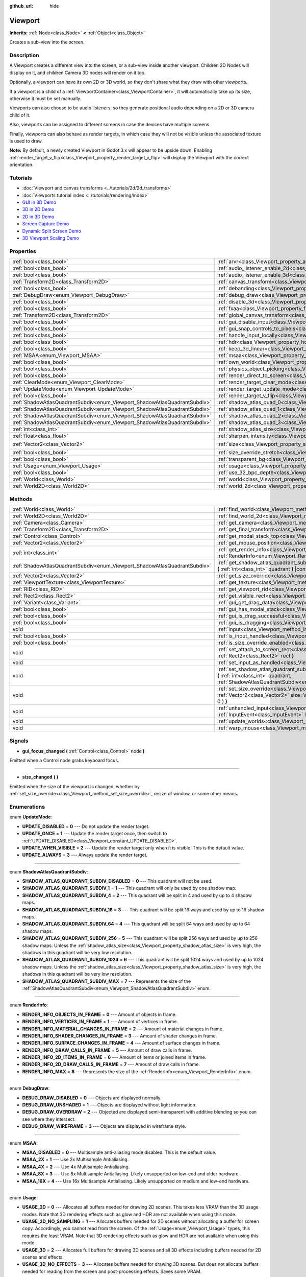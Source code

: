 :github_url: hide

.. Generated automatically by doc/tools/make_rst.py in Godot's source tree.
.. DO NOT EDIT THIS FILE, but the Viewport.xml source instead.
.. The source is found in doc/classes or modules/<name>/doc_classes.

.. _class_Viewport:

Viewport
========

**Inherits:** :ref:`Node<class_Node>` **<** :ref:`Object<class_Object>`

Creates a sub-view into the screen.

Description
-----------

A Viewport creates a different view into the screen, or a sub-view inside another viewport. Children 2D Nodes will display on it, and children Camera 3D nodes will render on it too.

Optionally, a viewport can have its own 2D or 3D world, so they don't share what they draw with other viewports.

If a viewport is a child of a :ref:`ViewportContainer<class_ViewportContainer>`, it will automatically take up its size, otherwise it must be set manually.

Viewports can also choose to be audio listeners, so they generate positional audio depending on a 2D or 3D camera child of it.

Also, viewports can be assigned to different screens in case the devices have multiple screens.

Finally, viewports can also behave as render targets, in which case they will not be visible unless the associated texture is used to draw.

\ **Note:** By default, a newly created Viewport in Godot 3.x will appear to be upside down. Enabling :ref:`render_target_v_flip<class_Viewport_property_render_target_v_flip>` will display the Viewport with the correct orientation.

Tutorials
---------

- :doc:`Viewport and canvas transforms <../tutorials/2d/2d_transforms>`

- :doc:`Viewports tutorial index <../tutorials/rendering/index>`

- `GUI in 3D Demo <https://godotengine.org/asset-library/asset/127>`__

- `3D in 2D Demo <https://godotengine.org/asset-library/asset/128>`__

- `2D in 3D Demo <https://godotengine.org/asset-library/asset/129>`__

- `Screen Capture Demo <https://godotengine.org/asset-library/asset/130>`__

- `Dynamic Split Screen Demo <https://godotengine.org/asset-library/asset/541>`__

- `3D Viewport Scaling Demo <https://godotengine.org/asset-library/asset/586>`__

Properties
----------

+---------------------------------------------------------------------------+-----------------------------------------------------------------------------------------+---------------------+
| :ref:`bool<class_bool>`                                                   | :ref:`arvr<class_Viewport_property_arvr>`                                               | ``false``           |
+---------------------------------------------------------------------------+-----------------------------------------------------------------------------------------+---------------------+
| :ref:`bool<class_bool>`                                                   | :ref:`audio_listener_enable_2d<class_Viewport_property_audio_listener_enable_2d>`       | ``false``           |
+---------------------------------------------------------------------------+-----------------------------------------------------------------------------------------+---------------------+
| :ref:`bool<class_bool>`                                                   | :ref:`audio_listener_enable_3d<class_Viewport_property_audio_listener_enable_3d>`       | ``false``           |
+---------------------------------------------------------------------------+-----------------------------------------------------------------------------------------+---------------------+
| :ref:`Transform2D<class_Transform2D>`                                     | :ref:`canvas_transform<class_Viewport_property_canvas_transform>`                       |                     |
+---------------------------------------------------------------------------+-----------------------------------------------------------------------------------------+---------------------+
| :ref:`bool<class_bool>`                                                   | :ref:`debanding<class_Viewport_property_debanding>`                                     | ``false``           |
+---------------------------------------------------------------------------+-----------------------------------------------------------------------------------------+---------------------+
| :ref:`DebugDraw<enum_Viewport_DebugDraw>`                                 | :ref:`debug_draw<class_Viewport_property_debug_draw>`                                   | ``0``               |
+---------------------------------------------------------------------------+-----------------------------------------------------------------------------------------+---------------------+
| :ref:`bool<class_bool>`                                                   | :ref:`disable_3d<class_Viewport_property_disable_3d>`                                   | ``false``           |
+---------------------------------------------------------------------------+-----------------------------------------------------------------------------------------+---------------------+
| :ref:`bool<class_bool>`                                                   | :ref:`fxaa<class_Viewport_property_fxaa>`                                               | ``false``           |
+---------------------------------------------------------------------------+-----------------------------------------------------------------------------------------+---------------------+
| :ref:`Transform2D<class_Transform2D>`                                     | :ref:`global_canvas_transform<class_Viewport_property_global_canvas_transform>`         |                     |
+---------------------------------------------------------------------------+-----------------------------------------------------------------------------------------+---------------------+
| :ref:`bool<class_bool>`                                                   | :ref:`gui_disable_input<class_Viewport_property_gui_disable_input>`                     | ``false``           |
+---------------------------------------------------------------------------+-----------------------------------------------------------------------------------------+---------------------+
| :ref:`bool<class_bool>`                                                   | :ref:`gui_snap_controls_to_pixels<class_Viewport_property_gui_snap_controls_to_pixels>` | ``true``            |
+---------------------------------------------------------------------------+-----------------------------------------------------------------------------------------+---------------------+
| :ref:`bool<class_bool>`                                                   | :ref:`handle_input_locally<class_Viewport_property_handle_input_locally>`               | ``true``            |
+---------------------------------------------------------------------------+-----------------------------------------------------------------------------------------+---------------------+
| :ref:`bool<class_bool>`                                                   | :ref:`hdr<class_Viewport_property_hdr>`                                                 | ``true``            |
+---------------------------------------------------------------------------+-----------------------------------------------------------------------------------------+---------------------+
| :ref:`bool<class_bool>`                                                   | :ref:`keep_3d_linear<class_Viewport_property_keep_3d_linear>`                           | ``false``           |
+---------------------------------------------------------------------------+-----------------------------------------------------------------------------------------+---------------------+
| :ref:`MSAA<enum_Viewport_MSAA>`                                           | :ref:`msaa<class_Viewport_property_msaa>`                                               | ``0``               |
+---------------------------------------------------------------------------+-----------------------------------------------------------------------------------------+---------------------+
| :ref:`bool<class_bool>`                                                   | :ref:`own_world<class_Viewport_property_own_world>`                                     | ``false``           |
+---------------------------------------------------------------------------+-----------------------------------------------------------------------------------------+---------------------+
| :ref:`bool<class_bool>`                                                   | :ref:`physics_object_picking<class_Viewport_property_physics_object_picking>`           | ``false``           |
+---------------------------------------------------------------------------+-----------------------------------------------------------------------------------------+---------------------+
| :ref:`bool<class_bool>`                                                   | :ref:`render_direct_to_screen<class_Viewport_property_render_direct_to_screen>`         | ``false``           |
+---------------------------------------------------------------------------+-----------------------------------------------------------------------------------------+---------------------+
| :ref:`ClearMode<enum_Viewport_ClearMode>`                                 | :ref:`render_target_clear_mode<class_Viewport_property_render_target_clear_mode>`       | ``0``               |
+---------------------------------------------------------------------------+-----------------------------------------------------------------------------------------+---------------------+
| :ref:`UpdateMode<enum_Viewport_UpdateMode>`                               | :ref:`render_target_update_mode<class_Viewport_property_render_target_update_mode>`     | ``2``               |
+---------------------------------------------------------------------------+-----------------------------------------------------------------------------------------+---------------------+
| :ref:`bool<class_bool>`                                                   | :ref:`render_target_v_flip<class_Viewport_property_render_target_v_flip>`               | ``false``           |
+---------------------------------------------------------------------------+-----------------------------------------------------------------------------------------+---------------------+
| :ref:`ShadowAtlasQuadrantSubdiv<enum_Viewport_ShadowAtlasQuadrantSubdiv>` | :ref:`shadow_atlas_quad_0<class_Viewport_property_shadow_atlas_quad_0>`                 | ``2``               |
+---------------------------------------------------------------------------+-----------------------------------------------------------------------------------------+---------------------+
| :ref:`ShadowAtlasQuadrantSubdiv<enum_Viewport_ShadowAtlasQuadrantSubdiv>` | :ref:`shadow_atlas_quad_1<class_Viewport_property_shadow_atlas_quad_1>`                 | ``2``               |
+---------------------------------------------------------------------------+-----------------------------------------------------------------------------------------+---------------------+
| :ref:`ShadowAtlasQuadrantSubdiv<enum_Viewport_ShadowAtlasQuadrantSubdiv>` | :ref:`shadow_atlas_quad_2<class_Viewport_property_shadow_atlas_quad_2>`                 | ``3``               |
+---------------------------------------------------------------------------+-----------------------------------------------------------------------------------------+---------------------+
| :ref:`ShadowAtlasQuadrantSubdiv<enum_Viewport_ShadowAtlasQuadrantSubdiv>` | :ref:`shadow_atlas_quad_3<class_Viewport_property_shadow_atlas_quad_3>`                 | ``4``               |
+---------------------------------------------------------------------------+-----------------------------------------------------------------------------------------+---------------------+
| :ref:`int<class_int>`                                                     | :ref:`shadow_atlas_size<class_Viewport_property_shadow_atlas_size>`                     | ``0``               |
+---------------------------------------------------------------------------+-----------------------------------------------------------------------------------------+---------------------+
| :ref:`float<class_float>`                                                 | :ref:`sharpen_intensity<class_Viewport_property_sharpen_intensity>`                     | ``0.0``             |
+---------------------------------------------------------------------------+-----------------------------------------------------------------------------------------+---------------------+
| :ref:`Vector2<class_Vector2>`                                             | :ref:`size<class_Viewport_property_size>`                                               | ``Vector2( 0, 0 )`` |
+---------------------------------------------------------------------------+-----------------------------------------------------------------------------------------+---------------------+
| :ref:`bool<class_bool>`                                                   | :ref:`size_override_stretch<class_Viewport_property_size_override_stretch>`             | ``false``           |
+---------------------------------------------------------------------------+-----------------------------------------------------------------------------------------+---------------------+
| :ref:`bool<class_bool>`                                                   | :ref:`transparent_bg<class_Viewport_property_transparent_bg>`                           | ``false``           |
+---------------------------------------------------------------------------+-----------------------------------------------------------------------------------------+---------------------+
| :ref:`Usage<enum_Viewport_Usage>`                                         | :ref:`usage<class_Viewport_property_usage>`                                             | ``2``               |
+---------------------------------------------------------------------------+-----------------------------------------------------------------------------------------+---------------------+
| :ref:`bool<class_bool>`                                                   | :ref:`use_32_bpc_depth<class_Viewport_property_use_32_bpc_depth>`                       | ``false``           |
+---------------------------------------------------------------------------+-----------------------------------------------------------------------------------------+---------------------+
| :ref:`World<class_World>`                                                 | :ref:`world<class_Viewport_property_world>`                                             |                     |
+---------------------------------------------------------------------------+-----------------------------------------------------------------------------------------+---------------------+
| :ref:`World2D<class_World2D>`                                             | :ref:`world_2d<class_Viewport_property_world_2d>`                                       |                     |
+---------------------------------------------------------------------------+-----------------------------------------------------------------------------------------+---------------------+

Methods
-------

+---------------------------------------------------------------------------+------------------------------------------------------------------------------------------------------------------------------------------------------------------------------------------------------------------------------+
| :ref:`World<class_World>`                                                 | :ref:`find_world<class_Viewport_method_find_world>` **(** **)** |const|                                                                                                                                                      |
+---------------------------------------------------------------------------+------------------------------------------------------------------------------------------------------------------------------------------------------------------------------------------------------------------------------+
| :ref:`World2D<class_World2D>`                                             | :ref:`find_world_2d<class_Viewport_method_find_world_2d>` **(** **)** |const|                                                                                                                                                |
+---------------------------------------------------------------------------+------------------------------------------------------------------------------------------------------------------------------------------------------------------------------------------------------------------------------+
| :ref:`Camera<class_Camera>`                                               | :ref:`get_camera<class_Viewport_method_get_camera>` **(** **)** |const|                                                                                                                                                      |
+---------------------------------------------------------------------------+------------------------------------------------------------------------------------------------------------------------------------------------------------------------------------------------------------------------------+
| :ref:`Transform2D<class_Transform2D>`                                     | :ref:`get_final_transform<class_Viewport_method_get_final_transform>` **(** **)** |const|                                                                                                                                    |
+---------------------------------------------------------------------------+------------------------------------------------------------------------------------------------------------------------------------------------------------------------------------------------------------------------------+
| :ref:`Control<class_Control>`                                             | :ref:`get_modal_stack_top<class_Viewport_method_get_modal_stack_top>` **(** **)** |const|                                                                                                                                    |
+---------------------------------------------------------------------------+------------------------------------------------------------------------------------------------------------------------------------------------------------------------------------------------------------------------------+
| :ref:`Vector2<class_Vector2>`                                             | :ref:`get_mouse_position<class_Viewport_method_get_mouse_position>` **(** **)** |const|                                                                                                                                      |
+---------------------------------------------------------------------------+------------------------------------------------------------------------------------------------------------------------------------------------------------------------------------------------------------------------------+
| :ref:`int<class_int>`                                                     | :ref:`get_render_info<class_Viewport_method_get_render_info>` **(** :ref:`RenderInfo<enum_Viewport_RenderInfo>` info **)**                                                                                                   |
+---------------------------------------------------------------------------+------------------------------------------------------------------------------------------------------------------------------------------------------------------------------------------------------------------------------+
| :ref:`ShadowAtlasQuadrantSubdiv<enum_Viewport_ShadowAtlasQuadrantSubdiv>` | :ref:`get_shadow_atlas_quadrant_subdiv<class_Viewport_method_get_shadow_atlas_quadrant_subdiv>` **(** :ref:`int<class_int>` quadrant **)** |const|                                                                           |
+---------------------------------------------------------------------------+------------------------------------------------------------------------------------------------------------------------------------------------------------------------------------------------------------------------------+
| :ref:`Vector2<class_Vector2>`                                             | :ref:`get_size_override<class_Viewport_method_get_size_override>` **(** **)** |const|                                                                                                                                        |
+---------------------------------------------------------------------------+------------------------------------------------------------------------------------------------------------------------------------------------------------------------------------------------------------------------------+
| :ref:`ViewportTexture<class_ViewportTexture>`                             | :ref:`get_texture<class_Viewport_method_get_texture>` **(** **)** |const|                                                                                                                                                    |
+---------------------------------------------------------------------------+------------------------------------------------------------------------------------------------------------------------------------------------------------------------------------------------------------------------------+
| :ref:`RID<class_RID>`                                                     | :ref:`get_viewport_rid<class_Viewport_method_get_viewport_rid>` **(** **)** |const|                                                                                                                                          |
+---------------------------------------------------------------------------+------------------------------------------------------------------------------------------------------------------------------------------------------------------------------------------------------------------------------+
| :ref:`Rect2<class_Rect2>`                                                 | :ref:`get_visible_rect<class_Viewport_method_get_visible_rect>` **(** **)** |const|                                                                                                                                          |
+---------------------------------------------------------------------------+------------------------------------------------------------------------------------------------------------------------------------------------------------------------------------------------------------------------------+
| :ref:`Variant<class_Variant>`                                             | :ref:`gui_get_drag_data<class_Viewport_method_gui_get_drag_data>` **(** **)** |const|                                                                                                                                        |
+---------------------------------------------------------------------------+------------------------------------------------------------------------------------------------------------------------------------------------------------------------------------------------------------------------------+
| :ref:`bool<class_bool>`                                                   | :ref:`gui_has_modal_stack<class_Viewport_method_gui_has_modal_stack>` **(** **)** |const|                                                                                                                                    |
+---------------------------------------------------------------------------+------------------------------------------------------------------------------------------------------------------------------------------------------------------------------------------------------------------------------+
| :ref:`bool<class_bool>`                                                   | :ref:`gui_is_drag_successful<class_Viewport_method_gui_is_drag_successful>` **(** **)** |const|                                                                                                                              |
+---------------------------------------------------------------------------+------------------------------------------------------------------------------------------------------------------------------------------------------------------------------------------------------------------------------+
| :ref:`bool<class_bool>`                                                   | :ref:`gui_is_dragging<class_Viewport_method_gui_is_dragging>` **(** **)** |const|                                                                                                                                            |
+---------------------------------------------------------------------------+------------------------------------------------------------------------------------------------------------------------------------------------------------------------------------------------------------------------------+
| void                                                                      | :ref:`input<class_Viewport_method_input>` **(** :ref:`InputEvent<class_InputEvent>` local_event **)**                                                                                                                        |
+---------------------------------------------------------------------------+------------------------------------------------------------------------------------------------------------------------------------------------------------------------------------------------------------------------------+
| :ref:`bool<class_bool>`                                                   | :ref:`is_input_handled<class_Viewport_method_is_input_handled>` **(** **)** |const|                                                                                                                                          |
+---------------------------------------------------------------------------+------------------------------------------------------------------------------------------------------------------------------------------------------------------------------------------------------------------------------+
| :ref:`bool<class_bool>`                                                   | :ref:`is_size_override_enabled<class_Viewport_method_is_size_override_enabled>` **(** **)** |const|                                                                                                                          |
+---------------------------------------------------------------------------+------------------------------------------------------------------------------------------------------------------------------------------------------------------------------------------------------------------------------+
| void                                                                      | :ref:`set_attach_to_screen_rect<class_Viewport_method_set_attach_to_screen_rect>` **(** :ref:`Rect2<class_Rect2>` rect **)**                                                                                                 |
+---------------------------------------------------------------------------+------------------------------------------------------------------------------------------------------------------------------------------------------------------------------------------------------------------------------+
| void                                                                      | :ref:`set_input_as_handled<class_Viewport_method_set_input_as_handled>` **(** **)**                                                                                                                                          |
+---------------------------------------------------------------------------+------------------------------------------------------------------------------------------------------------------------------------------------------------------------------------------------------------------------------+
| void                                                                      | :ref:`set_shadow_atlas_quadrant_subdiv<class_Viewport_method_set_shadow_atlas_quadrant_subdiv>` **(** :ref:`int<class_int>` quadrant, :ref:`ShadowAtlasQuadrantSubdiv<enum_Viewport_ShadowAtlasQuadrantSubdiv>` subdiv **)** |
+---------------------------------------------------------------------------+------------------------------------------------------------------------------------------------------------------------------------------------------------------------------------------------------------------------------+
| void                                                                      | :ref:`set_size_override<class_Viewport_method_set_size_override>` **(** :ref:`bool<class_bool>` enable, :ref:`Vector2<class_Vector2>` size=Vector2( -1, -1 ), :ref:`Vector2<class_Vector2>` margin=Vector2( 0, 0 ) **)**     |
+---------------------------------------------------------------------------+------------------------------------------------------------------------------------------------------------------------------------------------------------------------------------------------------------------------------+
| void                                                                      | :ref:`unhandled_input<class_Viewport_method_unhandled_input>` **(** :ref:`InputEvent<class_InputEvent>` local_event **)**                                                                                                    |
+---------------------------------------------------------------------------+------------------------------------------------------------------------------------------------------------------------------------------------------------------------------------------------------------------------------+
| void                                                                      | :ref:`update_worlds<class_Viewport_method_update_worlds>` **(** **)**                                                                                                                                                        |
+---------------------------------------------------------------------------+------------------------------------------------------------------------------------------------------------------------------------------------------------------------------------------------------------------------------+
| void                                                                      | :ref:`warp_mouse<class_Viewport_method_warp_mouse>` **(** :ref:`Vector2<class_Vector2>` to_position **)**                                                                                                                    |
+---------------------------------------------------------------------------+------------------------------------------------------------------------------------------------------------------------------------------------------------------------------------------------------------------------------+

Signals
-------

.. _class_Viewport_signal_gui_focus_changed:

- **gui_focus_changed** **(** :ref:`Control<class_Control>` node **)**

Emitted when a Control node grabs keyboard focus.

----

.. _class_Viewport_signal_size_changed:

- **size_changed** **(** **)**

Emitted when the size of the viewport is changed, whether by :ref:`set_size_override<class_Viewport_method_set_size_override>`, resize of window, or some other means.

Enumerations
------------

.. _enum_Viewport_UpdateMode:

.. _class_Viewport_constant_UPDATE_DISABLED:

.. _class_Viewport_constant_UPDATE_ONCE:

.. _class_Viewport_constant_UPDATE_WHEN_VISIBLE:

.. _class_Viewport_constant_UPDATE_ALWAYS:

enum **UpdateMode**:

- **UPDATE_DISABLED** = **0** --- Do not update the render target.

- **UPDATE_ONCE** = **1** --- Update the render target once, then switch to :ref:`UPDATE_DISABLED<class_Viewport_constant_UPDATE_DISABLED>`.

- **UPDATE_WHEN_VISIBLE** = **2** --- Update the render target only when it is visible. This is the default value.

- **UPDATE_ALWAYS** = **3** --- Always update the render target.

----

.. _enum_Viewport_ShadowAtlasQuadrantSubdiv:

.. _class_Viewport_constant_SHADOW_ATLAS_QUADRANT_SUBDIV_DISABLED:

.. _class_Viewport_constant_SHADOW_ATLAS_QUADRANT_SUBDIV_1:

.. _class_Viewport_constant_SHADOW_ATLAS_QUADRANT_SUBDIV_4:

.. _class_Viewport_constant_SHADOW_ATLAS_QUADRANT_SUBDIV_16:

.. _class_Viewport_constant_SHADOW_ATLAS_QUADRANT_SUBDIV_64:

.. _class_Viewport_constant_SHADOW_ATLAS_QUADRANT_SUBDIV_256:

.. _class_Viewport_constant_SHADOW_ATLAS_QUADRANT_SUBDIV_1024:

.. _class_Viewport_constant_SHADOW_ATLAS_QUADRANT_SUBDIV_MAX:

enum **ShadowAtlasQuadrantSubdiv**:

- **SHADOW_ATLAS_QUADRANT_SUBDIV_DISABLED** = **0** --- This quadrant will not be used.

- **SHADOW_ATLAS_QUADRANT_SUBDIV_1** = **1** --- This quadrant will only be used by one shadow map.

- **SHADOW_ATLAS_QUADRANT_SUBDIV_4** = **2** --- This quadrant will be split in 4 and used by up to 4 shadow maps.

- **SHADOW_ATLAS_QUADRANT_SUBDIV_16** = **3** --- This quadrant will be split 16 ways and used by up to 16 shadow maps.

- **SHADOW_ATLAS_QUADRANT_SUBDIV_64** = **4** --- This quadrant will be split 64 ways and used by up to 64 shadow maps.

- **SHADOW_ATLAS_QUADRANT_SUBDIV_256** = **5** --- This quadrant will be split 256 ways and used by up to 256 shadow maps. Unless the :ref:`shadow_atlas_size<class_Viewport_property_shadow_atlas_size>` is very high, the shadows in this quadrant will be very low resolution.

- **SHADOW_ATLAS_QUADRANT_SUBDIV_1024** = **6** --- This quadrant will be split 1024 ways and used by up to 1024 shadow maps. Unless the :ref:`shadow_atlas_size<class_Viewport_property_shadow_atlas_size>` is very high, the shadows in this quadrant will be very low resolution.

- **SHADOW_ATLAS_QUADRANT_SUBDIV_MAX** = **7** --- Represents the size of the :ref:`ShadowAtlasQuadrantSubdiv<enum_Viewport_ShadowAtlasQuadrantSubdiv>` enum.

----

.. _enum_Viewport_RenderInfo:

.. _class_Viewport_constant_RENDER_INFO_OBJECTS_IN_FRAME:

.. _class_Viewport_constant_RENDER_INFO_VERTICES_IN_FRAME:

.. _class_Viewport_constant_RENDER_INFO_MATERIAL_CHANGES_IN_FRAME:

.. _class_Viewport_constant_RENDER_INFO_SHADER_CHANGES_IN_FRAME:

.. _class_Viewport_constant_RENDER_INFO_SURFACE_CHANGES_IN_FRAME:

.. _class_Viewport_constant_RENDER_INFO_DRAW_CALLS_IN_FRAME:

.. _class_Viewport_constant_RENDER_INFO_2D_ITEMS_IN_FRAME:

.. _class_Viewport_constant_RENDER_INFO_2D_DRAW_CALLS_IN_FRAME:

.. _class_Viewport_constant_RENDER_INFO_MAX:

enum **RenderInfo**:

- **RENDER_INFO_OBJECTS_IN_FRAME** = **0** --- Amount of objects in frame.

- **RENDER_INFO_VERTICES_IN_FRAME** = **1** --- Amount of vertices in frame.

- **RENDER_INFO_MATERIAL_CHANGES_IN_FRAME** = **2** --- Amount of material changes in frame.

- **RENDER_INFO_SHADER_CHANGES_IN_FRAME** = **3** --- Amount of shader changes in frame.

- **RENDER_INFO_SURFACE_CHANGES_IN_FRAME** = **4** --- Amount of surface changes in frame.

- **RENDER_INFO_DRAW_CALLS_IN_FRAME** = **5** --- Amount of draw calls in frame.

- **RENDER_INFO_2D_ITEMS_IN_FRAME** = **6** --- Amount of items or joined items in frame.

- **RENDER_INFO_2D_DRAW_CALLS_IN_FRAME** = **7** --- Amount of draw calls in frame.

- **RENDER_INFO_MAX** = **8** --- Represents the size of the :ref:`RenderInfo<enum_Viewport_RenderInfo>` enum.

----

.. _enum_Viewport_DebugDraw:

.. _class_Viewport_constant_DEBUG_DRAW_DISABLED:

.. _class_Viewport_constant_DEBUG_DRAW_UNSHADED:

.. _class_Viewport_constant_DEBUG_DRAW_OVERDRAW:

.. _class_Viewport_constant_DEBUG_DRAW_WIREFRAME:

enum **DebugDraw**:

- **DEBUG_DRAW_DISABLED** = **0** --- Objects are displayed normally.

- **DEBUG_DRAW_UNSHADED** = **1** --- Objects are displayed without light information.

- **DEBUG_DRAW_OVERDRAW** = **2** --- Objected are displayed semi-transparent with additive blending so you can see where they intersect.

- **DEBUG_DRAW_WIREFRAME** = **3** --- Objects are displayed in wireframe style.

----

.. _enum_Viewport_MSAA:

.. _class_Viewport_constant_MSAA_DISABLED:

.. _class_Viewport_constant_MSAA_2X:

.. _class_Viewport_constant_MSAA_4X:

.. _class_Viewport_constant_MSAA_8X:

.. _class_Viewport_constant_MSAA_16X:

enum **MSAA**:

- **MSAA_DISABLED** = **0** --- Multisample anti-aliasing mode disabled. This is the default value.

- **MSAA_2X** = **1** --- Use 2x Multisample Antialiasing.

- **MSAA_4X** = **2** --- Use 4x Multisample Antialiasing.

- **MSAA_8X** = **3** --- Use 8x Multisample Antialiasing. Likely unsupported on low-end and older hardware.

- **MSAA_16X** = **4** --- Use 16x Multisample Antialiasing. Likely unsupported on medium and low-end hardware.

----

.. _enum_Viewport_Usage:

.. _class_Viewport_constant_USAGE_2D:

.. _class_Viewport_constant_USAGE_2D_NO_SAMPLING:

.. _class_Viewport_constant_USAGE_3D:

.. _class_Viewport_constant_USAGE_3D_NO_EFFECTS:

enum **Usage**:

- **USAGE_2D** = **0** --- Allocates all buffers needed for drawing 2D scenes. This takes less VRAM than the 3D usage modes. Note that 3D rendering effects such as glow and HDR are not available when using this mode.

- **USAGE_2D_NO_SAMPLING** = **1** --- Allocates buffers needed for 2D scenes without allocating a buffer for screen copy. Accordingly, you cannot read from the screen. Of the :ref:`Usage<enum_Viewport_Usage>` types, this requires the least VRAM. Note that 3D rendering effects such as glow and HDR are not available when using this mode.

- **USAGE_3D** = **2** --- Allocates full buffers for drawing 3D scenes and all 3D effects including buffers needed for 2D scenes and effects.

- **USAGE_3D_NO_EFFECTS** = **3** --- Allocates buffers needed for drawing 3D scenes. But does not allocate buffers needed for reading from the screen and post-processing effects. Saves some VRAM.

----

.. _enum_Viewport_ClearMode:

.. _class_Viewport_constant_CLEAR_MODE_ALWAYS:

.. _class_Viewport_constant_CLEAR_MODE_NEVER:

.. _class_Viewport_constant_CLEAR_MODE_ONLY_NEXT_FRAME:

enum **ClearMode**:

- **CLEAR_MODE_ALWAYS** = **0** --- Always clear the render target before drawing.

- **CLEAR_MODE_NEVER** = **1** --- Never clear the render target.

- **CLEAR_MODE_ONLY_NEXT_FRAME** = **2** --- Clear the render target next frame, then switch to :ref:`CLEAR_MODE_NEVER<class_Viewport_constant_CLEAR_MODE_NEVER>`.

Property Descriptions
---------------------

.. _class_Viewport_property_arvr:

- :ref:`bool<class_bool>` **arvr**

+-----------+---------------------+
| *Default* | ``false``           |
+-----------+---------------------+
| *Setter*  | set_use_arvr(value) |
+-----------+---------------------+
| *Getter*  | use_arvr()          |
+-----------+---------------------+

If ``true``, the viewport will be used in AR/VR process.

----

.. _class_Viewport_property_audio_listener_enable_2d:

- :ref:`bool<class_bool>` **audio_listener_enable_2d**

+-----------+---------------------------------+
| *Default* | ``false``                       |
+-----------+---------------------------------+
| *Setter*  | set_as_audio_listener_2d(value) |
+-----------+---------------------------------+
| *Getter*  | is_audio_listener_2d()          |
+-----------+---------------------------------+

If ``true``, the viewport will process 2D audio streams.

----

.. _class_Viewport_property_audio_listener_enable_3d:

- :ref:`bool<class_bool>` **audio_listener_enable_3d**

+-----------+------------------------------+
| *Default* | ``false``                    |
+-----------+------------------------------+
| *Setter*  | set_as_audio_listener(value) |
+-----------+------------------------------+
| *Getter*  | is_audio_listener()          |
+-----------+------------------------------+

If ``true``, the viewport will process 3D audio streams.

----

.. _class_Viewport_property_canvas_transform:

- :ref:`Transform2D<class_Transform2D>` **canvas_transform**

+----------+-----------------------------+
| *Setter* | set_canvas_transform(value) |
+----------+-----------------------------+
| *Getter* | get_canvas_transform()      |
+----------+-----------------------------+

The canvas transform of the viewport, useful for changing the on-screen positions of all child :ref:`CanvasItem<class_CanvasItem>`\ s. This is relative to the global canvas transform of the viewport.

----

.. _class_Viewport_property_debanding:

- :ref:`bool<class_bool>` **debanding**

+-----------+--------------------------+
| *Default* | ``false``                |
+-----------+--------------------------+
| *Setter*  | set_use_debanding(value) |
+-----------+--------------------------+
| *Getter*  | get_use_debanding()      |
+-----------+--------------------------+

If ``true``, uses a fast post-processing filter to make banding significantly less visible. In some cases, debanding may introduce a slightly noticeable dithering pattern. It's recommended to enable debanding only when actually needed since the dithering pattern will make lossless-compressed screenshots larger.

\ **Note:** Only available on the GLES3 backend. :ref:`hdr<class_Viewport_property_hdr>` must also be ``true`` for debanding to be effective.

----

.. _class_Viewport_property_debug_draw:

- :ref:`DebugDraw<enum_Viewport_DebugDraw>` **debug_draw**

+-----------+-----------------------+
| *Default* | ``0``                 |
+-----------+-----------------------+
| *Setter*  | set_debug_draw(value) |
+-----------+-----------------------+
| *Getter*  | get_debug_draw()      |
+-----------+-----------------------+

The overlay mode for test rendered geometry in debug purposes.

----

.. _class_Viewport_property_disable_3d:

- :ref:`bool<class_bool>` **disable_3d**

+-----------+-----------------------+
| *Default* | ``false``             |
+-----------+-----------------------+
| *Setter*  | set_disable_3d(value) |
+-----------+-----------------------+
| *Getter*  | is_3d_disabled()      |
+-----------+-----------------------+

If ``true``, the viewport will disable 3D rendering. For actual disabling use ``usage``.

----

.. _class_Viewport_property_fxaa:

- :ref:`bool<class_bool>` **fxaa**

+-----------+---------------------+
| *Default* | ``false``           |
+-----------+---------------------+
| *Setter*  | set_use_fxaa(value) |
+-----------+---------------------+
| *Getter*  | get_use_fxaa()      |
+-----------+---------------------+

Enables fast approximate antialiasing. FXAA is a popular screen-space antialiasing method, which is fast but will make the image look blurry, especially at lower resolutions. It can still work relatively well at large resolutions such as 1440p and 4K. Some of the lost sharpness can be recovered by enabling contrast-adaptive sharpening (see :ref:`sharpen_intensity<class_Viewport_property_sharpen_intensity>`).

----

.. _class_Viewport_property_global_canvas_transform:

- :ref:`Transform2D<class_Transform2D>` **global_canvas_transform**

+----------+------------------------------------+
| *Setter* | set_global_canvas_transform(value) |
+----------+------------------------------------+
| *Getter* | get_global_canvas_transform()      |
+----------+------------------------------------+

The global canvas transform of the viewport. The canvas transform is relative to this.

----

.. _class_Viewport_property_gui_disable_input:

- :ref:`bool<class_bool>` **gui_disable_input**

+-----------+--------------------------+
| *Default* | ``false``                |
+-----------+--------------------------+
| *Setter*  | set_disable_input(value) |
+-----------+--------------------------+
| *Getter*  | is_input_disabled()      |
+-----------+--------------------------+

If ``true``, the viewport will not receive input events.

----

.. _class_Viewport_property_gui_snap_controls_to_pixels:

- :ref:`bool<class_bool>` **gui_snap_controls_to_pixels**

+-----------+--------------------------------------+
| *Default* | ``true``                             |
+-----------+--------------------------------------+
| *Setter*  | set_snap_controls_to_pixels(value)   |
+-----------+--------------------------------------+
| *Getter*  | is_snap_controls_to_pixels_enabled() |
+-----------+--------------------------------------+

If ``true``, the GUI controls on the viewport will lay pixel perfectly.

----

.. _class_Viewport_property_handle_input_locally:

- :ref:`bool<class_bool>` **handle_input_locally**

+-----------+---------------------------------+
| *Default* | ``true``                        |
+-----------+---------------------------------+
| *Setter*  | set_handle_input_locally(value) |
+-----------+---------------------------------+
| *Getter*  | is_handling_input_locally()     |
+-----------+---------------------------------+

----

.. _class_Viewport_property_hdr:

- :ref:`bool<class_bool>` **hdr**

+-----------+----------------+
| *Default* | ``true``       |
+-----------+----------------+
| *Setter*  | set_hdr(value) |
+-----------+----------------+
| *Getter*  | get_hdr()      |
+-----------+----------------+

If ``true``, the viewport rendering will receive benefits from High Dynamic Range algorithm. High Dynamic Range allows the viewport to receive values that are outside the 0-1 range. In Godot, HDR uses half floating-point precision (16-bit) by default. To use full floating-point precision (32-bit), enable :ref:`use_32_bpc_depth<class_Viewport_property_use_32_bpc_depth>`.

\ **Note:** Requires :ref:`usage<class_Viewport_property_usage>` to be set to :ref:`USAGE_3D<class_Viewport_constant_USAGE_3D>` or :ref:`USAGE_3D_NO_EFFECTS<class_Viewport_constant_USAGE_3D_NO_EFFECTS>`, since HDR is not supported for 2D.

\ **Note:** Only available on the GLES3 backend.

----

.. _class_Viewport_property_keep_3d_linear:

- :ref:`bool<class_bool>` **keep_3d_linear**

+-----------+---------------------------+
| *Default* | ``false``                 |
+-----------+---------------------------+
| *Setter*  | set_keep_3d_linear(value) |
+-----------+---------------------------+
| *Getter*  | get_keep_3d_linear()      |
+-----------+---------------------------+

If ``true``, the result after 3D rendering will not have a linear to sRGB color conversion applied. This is important when the viewport is used as a render target where the result is used as a texture on a 3D object rendered in another viewport. It is also important if the viewport is used to create data that is not color based (noise, heightmaps, pickmaps, etc.). Do not enable this when the viewport is used as a texture on a 2D object or if the viewport is your final output. For the GLES2 driver this will convert the sRGB output to linear, this should only be used for VR plugins that require input in linear color space!

----

.. _class_Viewport_property_msaa:

- :ref:`MSAA<enum_Viewport_MSAA>` **msaa**

+-----------+-----------------+
| *Default* | ``0``           |
+-----------+-----------------+
| *Setter*  | set_msaa(value) |
+-----------+-----------------+
| *Getter*  | get_msaa()      |
+-----------+-----------------+

The multisample anti-aliasing mode. A higher number results in smoother edges at the cost of significantly worse performance. A value of 4 is best unless targeting very high-end systems.

----

.. _class_Viewport_property_own_world:

- :ref:`bool<class_bool>` **own_world**

+-----------+--------------------------+
| *Default* | ``false``                |
+-----------+--------------------------+
| *Setter*  | set_use_own_world(value) |
+-----------+--------------------------+
| *Getter*  | is_using_own_world()     |
+-----------+--------------------------+

If ``true``, the viewport will use :ref:`World<class_World>` defined in ``world`` property.

----

.. _class_Viewport_property_physics_object_picking:

- :ref:`bool<class_bool>` **physics_object_picking**

+-----------+-----------------------------------+
| *Default* | ``false``                         |
+-----------+-----------------------------------+
| *Setter*  | set_physics_object_picking(value) |
+-----------+-----------------------------------+
| *Getter*  | get_physics_object_picking()      |
+-----------+-----------------------------------+

If ``true``, the objects rendered by viewport become subjects of mouse picking process.

----

.. _class_Viewport_property_render_direct_to_screen:

- :ref:`bool<class_bool>` **render_direct_to_screen**

+-----------+----------------------------------------+
| *Default* | ``false``                              |
+-----------+----------------------------------------+
| *Setter*  | set_use_render_direct_to_screen(value) |
+-----------+----------------------------------------+
| *Getter*  | is_using_render_direct_to_screen()     |
+-----------+----------------------------------------+

If ``true``, renders the Viewport directly to the screen instead of to the root viewport. Only available in GLES2. This is a low-level optimization and should not be used in most cases. If used, reading from the Viewport or from ``SCREEN_TEXTURE`` becomes unavailable. For more information see :ref:`VisualServer.viewport_set_render_direct_to_screen<class_VisualServer_method_viewport_set_render_direct_to_screen>`.

----

.. _class_Viewport_property_render_target_clear_mode:

- :ref:`ClearMode<enum_Viewport_ClearMode>` **render_target_clear_mode**

+-----------+-----------------------+
| *Default* | ``0``                 |
+-----------+-----------------------+
| *Setter*  | set_clear_mode(value) |
+-----------+-----------------------+
| *Getter*  | get_clear_mode()      |
+-----------+-----------------------+

The clear mode when viewport used as a render target.

\ **Note:** This property is intended for 2D usage.

----

.. _class_Viewport_property_render_target_update_mode:

- :ref:`UpdateMode<enum_Viewport_UpdateMode>` **render_target_update_mode**

+-----------+------------------------+
| *Default* | ``2``                  |
+-----------+------------------------+
| *Setter*  | set_update_mode(value) |
+-----------+------------------------+
| *Getter*  | get_update_mode()      |
+-----------+------------------------+

The update mode when viewport used as a render target.

----

.. _class_Viewport_property_render_target_v_flip:

- :ref:`bool<class_bool>` **render_target_v_flip**

+-----------+------------------+
| *Default* | ``false``        |
+-----------+------------------+
| *Setter*  | set_vflip(value) |
+-----------+------------------+
| *Getter*  | get_vflip()      |
+-----------+------------------+

If ``true``, the result of rendering will be flipped vertically. Since Viewports in Godot 3.x render upside-down, it's recommended to set this to ``true`` in most situations.

----

.. _class_Viewport_property_shadow_atlas_quad_0:

- :ref:`ShadowAtlasQuadrantSubdiv<enum_Viewport_ShadowAtlasQuadrantSubdiv>` **shadow_atlas_quad_0**

+-----------+-----------------------------------------+
| *Default* | ``2``                                   |
+-----------+-----------------------------------------+
| *Setter*  | set_shadow_atlas_quadrant_subdiv(value) |
+-----------+-----------------------------------------+
| *Getter*  | get_shadow_atlas_quadrant_subdiv()      |
+-----------+-----------------------------------------+

The subdivision amount of the first quadrant on the shadow atlas.

----

.. _class_Viewport_property_shadow_atlas_quad_1:

- :ref:`ShadowAtlasQuadrantSubdiv<enum_Viewport_ShadowAtlasQuadrantSubdiv>` **shadow_atlas_quad_1**

+-----------+-----------------------------------------+
| *Default* | ``2``                                   |
+-----------+-----------------------------------------+
| *Setter*  | set_shadow_atlas_quadrant_subdiv(value) |
+-----------+-----------------------------------------+
| *Getter*  | get_shadow_atlas_quadrant_subdiv()      |
+-----------+-----------------------------------------+

The subdivision amount of the second quadrant on the shadow atlas.

----

.. _class_Viewport_property_shadow_atlas_quad_2:

- :ref:`ShadowAtlasQuadrantSubdiv<enum_Viewport_ShadowAtlasQuadrantSubdiv>` **shadow_atlas_quad_2**

+-----------+-----------------------------------------+
| *Default* | ``3``                                   |
+-----------+-----------------------------------------+
| *Setter*  | set_shadow_atlas_quadrant_subdiv(value) |
+-----------+-----------------------------------------+
| *Getter*  | get_shadow_atlas_quadrant_subdiv()      |
+-----------+-----------------------------------------+

The subdivision amount of the third quadrant on the shadow atlas.

----

.. _class_Viewport_property_shadow_atlas_quad_3:

- :ref:`ShadowAtlasQuadrantSubdiv<enum_Viewport_ShadowAtlasQuadrantSubdiv>` **shadow_atlas_quad_3**

+-----------+-----------------------------------------+
| *Default* | ``4``                                   |
+-----------+-----------------------------------------+
| *Setter*  | set_shadow_atlas_quadrant_subdiv(value) |
+-----------+-----------------------------------------+
| *Getter*  | get_shadow_atlas_quadrant_subdiv()      |
+-----------+-----------------------------------------+

The subdivision amount of the fourth quadrant on the shadow atlas.

----

.. _class_Viewport_property_shadow_atlas_size:

- :ref:`int<class_int>` **shadow_atlas_size**

+-----------+------------------------------+
| *Default* | ``0``                        |
+-----------+------------------------------+
| *Setter*  | set_shadow_atlas_size(value) |
+-----------+------------------------------+
| *Getter*  | get_shadow_atlas_size()      |
+-----------+------------------------------+

The shadow atlas' resolution (used for omni and spot lights). The value will be rounded up to the nearest power of 2.

\ **Note:** If this is set to 0, shadows won't be visible. Since user-created viewports default to a value of 0, this value must be set above 0 manually.

----

.. _class_Viewport_property_sharpen_intensity:

- :ref:`float<class_float>` **sharpen_intensity**

+-----------+------------------------------+
| *Default* | ``0.0``                      |
+-----------+------------------------------+
| *Setter*  | set_sharpen_intensity(value) |
+-----------+------------------------------+
| *Getter*  | get_sharpen_intensity()      |
+-----------+------------------------------+

If set to a value greater than ``0.0``, contrast-adaptive sharpening will be applied to the 3D viewport. This has a low performance cost and can be used to recover some of the sharpness lost from using FXAA. Values around ``0.5`` generally give the best results. See also :ref:`fxaa<class_Viewport_property_fxaa>`.

----

.. _class_Viewport_property_size:

- :ref:`Vector2<class_Vector2>` **size**

+-----------+---------------------+
| *Default* | ``Vector2( 0, 0 )`` |
+-----------+---------------------+
| *Setter*  | set_size(value)     |
+-----------+---------------------+
| *Getter*  | get_size()          |
+-----------+---------------------+

The width and height of viewport. Must be set to a value greater than or equal to 2 pixels on both dimensions. Otherwise, nothing will be displayed.

----

.. _class_Viewport_property_size_override_stretch:

- :ref:`bool<class_bool>` **size_override_stretch**

+-----------+------------------------------------+
| *Default* | ``false``                          |
+-----------+------------------------------------+
| *Setter*  | set_size_override_stretch(value)   |
+-----------+------------------------------------+
| *Getter*  | is_size_override_stretch_enabled() |
+-----------+------------------------------------+

If ``true``, the size override affects stretch as well.

----

.. _class_Viewport_property_transparent_bg:

- :ref:`bool<class_bool>` **transparent_bg**

+-----------+-----------------------------------+
| *Default* | ``false``                         |
+-----------+-----------------------------------+
| *Setter*  | set_transparent_background(value) |
+-----------+-----------------------------------+
| *Getter*  | has_transparent_background()      |
+-----------+-----------------------------------+

If ``true``, the viewport should render its background as transparent.

----

.. _class_Viewport_property_usage:

- :ref:`Usage<enum_Viewport_Usage>` **usage**

+-----------+------------------+
| *Default* | ``2``            |
+-----------+------------------+
| *Setter*  | set_usage(value) |
+-----------+------------------+
| *Getter*  | get_usage()      |
+-----------+------------------+

The rendering mode of viewport.

----

.. _class_Viewport_property_use_32_bpc_depth:

- :ref:`bool<class_bool>` **use_32_bpc_depth**

+-----------+-----------------------------+
| *Default* | ``false``                   |
+-----------+-----------------------------+
| *Setter*  | set_use_32_bpc_depth(value) |
+-----------+-----------------------------+
| *Getter*  | get_use_32_bpc_depth()      |
+-----------+-----------------------------+

If ``true``, allocates the viewport's framebuffer with full floating-point precision (32-bit) instead of half floating-point precision (16-bit). Only effective when :ref:`hdr<class_Viewport_property_hdr>` is also enabled.

\ **Note:** Enabling this setting does not improve rendering quality. Using full floating-point precision is slower, and is generally only needed for advanced shaders that require a high level of precision. To reduce banding, enable :ref:`debanding<class_Viewport_property_debanding>` instead.

\ **Note:** Only available on the GLES3 backend.

----

.. _class_Viewport_property_world:

- :ref:`World<class_World>` **world**

+----------+------------------+
| *Setter* | set_world(value) |
+----------+------------------+
| *Getter* | get_world()      |
+----------+------------------+

The custom :ref:`World<class_World>` which can be used as 3D environment source.

----

.. _class_Viewport_property_world_2d:

- :ref:`World2D<class_World2D>` **world_2d**

+----------+---------------------+
| *Setter* | set_world_2d(value) |
+----------+---------------------+
| *Getter* | get_world_2d()      |
+----------+---------------------+

The custom :ref:`World2D<class_World2D>` which can be used as 2D environment source.

Method Descriptions
-------------------

.. _class_Viewport_method_find_world:

- :ref:`World<class_World>` **find_world** **(** **)** |const|

Returns the first valid :ref:`World<class_World>` for this viewport, searching the :ref:`world<class_Viewport_property_world>` property of itself and any Viewport ancestor.

----

.. _class_Viewport_method_find_world_2d:

- :ref:`World2D<class_World2D>` **find_world_2d** **(** **)** |const|

Returns the first valid :ref:`World2D<class_World2D>` for this viewport, searching the :ref:`world_2d<class_Viewport_property_world_2d>` property of itself and any Viewport ancestor.

----

.. _class_Viewport_method_get_camera:

- :ref:`Camera<class_Camera>` **get_camera** **(** **)** |const|

Returns the active 3D camera.

----

.. _class_Viewport_method_get_final_transform:

- :ref:`Transform2D<class_Transform2D>` **get_final_transform** **(** **)** |const|

Returns the total transform of the viewport.

----

.. _class_Viewport_method_get_modal_stack_top:

- :ref:`Control<class_Control>` **get_modal_stack_top** **(** **)** |const|

Returns the topmost modal in the stack.

----

.. _class_Viewport_method_get_mouse_position:

- :ref:`Vector2<class_Vector2>` **get_mouse_position** **(** **)** |const|

Returns the mouse's position in this ``Viewport`` using the coordinate system of this ``Viewport``.

----

.. _class_Viewport_method_get_render_info:

- :ref:`int<class_int>` **get_render_info** **(** :ref:`RenderInfo<enum_Viewport_RenderInfo>` info **)**

Returns information about the viewport from the rendering pipeline.

----

.. _class_Viewport_method_get_shadow_atlas_quadrant_subdiv:

- :ref:`ShadowAtlasQuadrantSubdiv<enum_Viewport_ShadowAtlasQuadrantSubdiv>` **get_shadow_atlas_quadrant_subdiv** **(** :ref:`int<class_int>` quadrant **)** |const|

Returns the :ref:`ShadowAtlasQuadrantSubdiv<enum_Viewport_ShadowAtlasQuadrantSubdiv>` of the specified quadrant.

----

.. _class_Viewport_method_get_size_override:

- :ref:`Vector2<class_Vector2>` **get_size_override** **(** **)** |const|

Returns the size override set with :ref:`set_size_override<class_Viewport_method_set_size_override>`.

----

.. _class_Viewport_method_get_texture:

- :ref:`ViewportTexture<class_ViewportTexture>` **get_texture** **(** **)** |const|

Returns the viewport's texture.

\ **Note:** Due to the way OpenGL works, the resulting :ref:`ViewportTexture<class_ViewportTexture>` is flipped vertically. You can use :ref:`Image.flip_y<class_Image_method_flip_y>` on the result of :ref:`Texture.get_data<class_Texture_method_get_data>` to flip it back, for example:

::

    var img = get_viewport().get_texture().get_data()
    img.flip_y()

----

.. _class_Viewport_method_get_viewport_rid:

- :ref:`RID<class_RID>` **get_viewport_rid** **(** **)** |const|

Returns the viewport's RID from the :ref:`VisualServer<class_VisualServer>`.

----

.. _class_Viewport_method_get_visible_rect:

- :ref:`Rect2<class_Rect2>` **get_visible_rect** **(** **)** |const|

Returns the visible rectangle in global screen coordinates.

----

.. _class_Viewport_method_gui_get_drag_data:

- :ref:`Variant<class_Variant>` **gui_get_drag_data** **(** **)** |const|

Returns the drag data from the GUI, that was previously returned by :ref:`Control.get_drag_data<class_Control_method_get_drag_data>`.

----

.. _class_Viewport_method_gui_has_modal_stack:

- :ref:`bool<class_bool>` **gui_has_modal_stack** **(** **)** |const|

Returns ``true`` if there are visible modals on-screen.

----

.. _class_Viewport_method_gui_is_drag_successful:

- :ref:`bool<class_bool>` **gui_is_drag_successful** **(** **)** |const|

Returns ``true`` if the drag operation is successful.

----

.. _class_Viewport_method_gui_is_dragging:

- :ref:`bool<class_bool>` **gui_is_dragging** **(** **)** |const|

Returns ``true`` if the viewport is currently performing a drag operation.

Alternative to :ref:`Node.NOTIFICATION_DRAG_BEGIN<class_Node_constant_NOTIFICATION_DRAG_BEGIN>` and :ref:`Node.NOTIFICATION_DRAG_END<class_Node_constant_NOTIFICATION_DRAG_END>` when you prefer polling the value.

----

.. _class_Viewport_method_input:

- void **input** **(** :ref:`InputEvent<class_InputEvent>` local_event **)**

----

.. _class_Viewport_method_is_input_handled:

- :ref:`bool<class_bool>` **is_input_handled** **(** **)** |const|

----

.. _class_Viewport_method_is_size_override_enabled:

- :ref:`bool<class_bool>` **is_size_override_enabled** **(** **)** |const|

Returns ``true`` if the size override is enabled. See :ref:`set_size_override<class_Viewport_method_set_size_override>`.

----

.. _class_Viewport_method_set_attach_to_screen_rect:

- void **set_attach_to_screen_rect** **(** :ref:`Rect2<class_Rect2>` rect **)**

Attaches this ``Viewport`` to the root ``Viewport`` with the specified rectangle. This bypasses the need for another node to display this ``Viewport`` but makes you responsible for updating the position of this ``Viewport`` manually.

----

.. _class_Viewport_method_set_input_as_handled:

- void **set_input_as_handled** **(** **)**

Stops the input from propagating further down the :ref:`SceneTree<class_SceneTree>`.

----

.. _class_Viewport_method_set_shadow_atlas_quadrant_subdiv:

- void **set_shadow_atlas_quadrant_subdiv** **(** :ref:`int<class_int>` quadrant, :ref:`ShadowAtlasQuadrantSubdiv<enum_Viewport_ShadowAtlasQuadrantSubdiv>` subdiv **)**

Sets the number of subdivisions to use in the specified quadrant. A higher number of subdivisions allows you to have more shadows in the scene at once, but reduces the quality of the shadows. A good practice is to have quadrants with a varying number of subdivisions and to have as few subdivisions as possible.

----

.. _class_Viewport_method_set_size_override:

- void **set_size_override** **(** :ref:`bool<class_bool>` enable, :ref:`Vector2<class_Vector2>` size=Vector2( -1, -1 ), :ref:`Vector2<class_Vector2>` margin=Vector2( 0, 0 ) **)**

Sets the size override of the viewport. If the ``enable`` parameter is ``true`` the override is used, otherwise it uses the default size. If the size parameter is ``(-1, -1)``, it won't update the size.

----

.. _class_Viewport_method_unhandled_input:

- void **unhandled_input** **(** :ref:`InputEvent<class_InputEvent>` local_event **)**

----

.. _class_Viewport_method_update_worlds:

- void **update_worlds** **(** **)**

Forces update of the 2D and 3D worlds.

----

.. _class_Viewport_method_warp_mouse:

- void **warp_mouse** **(** :ref:`Vector2<class_Vector2>` to_position **)**

Moves the mouse pointer to the specified position in this ``Viewport`` using the coordinate system of this ``Viewport``.

.. |virtual| replace:: :abbr:`virtual (This method should typically be overridden by the user to have any effect.)`
.. |const| replace:: :abbr:`const (This method has no side effects. It doesn't modify any of the instance's member variables.)`
.. |vararg| replace:: :abbr:`vararg (This method accepts any number of arguments after the ones described here.)`
